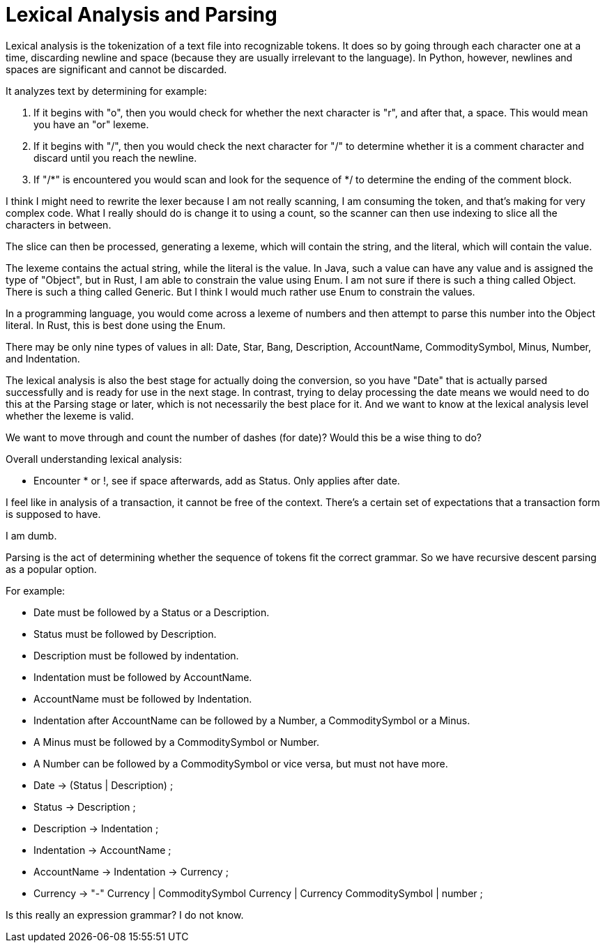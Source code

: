 Lexical Analysis and Parsing
============================

Lexical analysis is the tokenization of a text file into recognizable tokens. It
does so by going through each character one at a time, discarding newline and
space (because they are usually irrelevant to the language). In Python, however,
newlines and spaces are significant and cannot be discarded.

It analyzes text by determining for example:

1. If it begins with "o", then you would check for whether the next character is
   "r", and after that, a space. This would mean you have an "or" lexeme.
1. If it begins with "/", then you would check the next character for "/" to
   determine whether it is a comment character and discard until you reach the
   newline.
1. If "/*" is encountered you would scan and look for the sequence of */ to
   determine the ending of the comment block.

I think I might need to rewrite the lexer because I am not really scanning, I am
consuming the token, and that's making for very complex code. What I really
should do is change it to using a count, so the scanner can then use indexing to
slice all the characters in between.

The slice can then be processed, generating a lexeme, which will contain the
string, and the literal, which will contain the value.

The lexeme contains the actual string, while the literal is the value. In Java,
such a value can have any value and is assigned the type of "Object", but in
Rust, I am able to constrain the value using Enum. I am not sure if there is
such a thing called Object. There is such a thing called Generic. But I think
I would much rather use Enum to constrain the values.

In a programming language, you would come across a lexeme of numbers and then
attempt to parse this number into the Object literal. In Rust, this is best done
using the Enum.

There may be only nine types of values in all: Date, Star, Bang, Description,
AccountName, CommoditySymbol, Minus, Number, and Indentation.

The lexical analysis is also the best stage for actually doing the conversion,
so you have "Date" that is actually parsed successfully and is ready for use in
the next stage. In contrast, trying to delay processing the date means we would
need to do this at the Parsing stage or later, which is not necessarily the best
place for it. And we want to know at the lexical analysis level whether the
lexeme is valid.

We want to move through and count the number of dashes (for date)? Would this be
a wise thing to do?


Overall understanding lexical analysis:

* Encounter * or !, see if space afterwards, add as Status. Only applies after
  date.

I feel like in analysis of a transaction, it cannot be free of the context.
There's a certain set of expectations that a transaction form is supposed to
have.

I am dumb.


Parsing is the act of determining whether the sequence of tokens fit the correct
grammar. So we have recursive descent parsing as a popular option.

For example:

* Date must be followed by a Status or a Description.
* Status must be followed by Description.
* Description must be followed by indentation.
* Indentation must be followed by AccountName.
* AccountName must be followed by Indentation.
* Indentation after AccountName can be followed by a Number, a CommoditySymbol or
  a Minus.
* A Minus must be followed by a CommoditySymbol or Number.
* A Number can be followed by a CommoditySymbol or vice versa, but must not have
  more.


* Date -> (Status | Description) ;
* Status -> Description ;
* Description -> Indentation ;
* Indentation -> AccountName ;
* AccountName -> Indentation -> Currency ;
* Currency -> "-" Currency | CommoditySymbol Currency | Currency CommoditySymbol
  | number ;

Is this really an expression grammar? I do not know.
